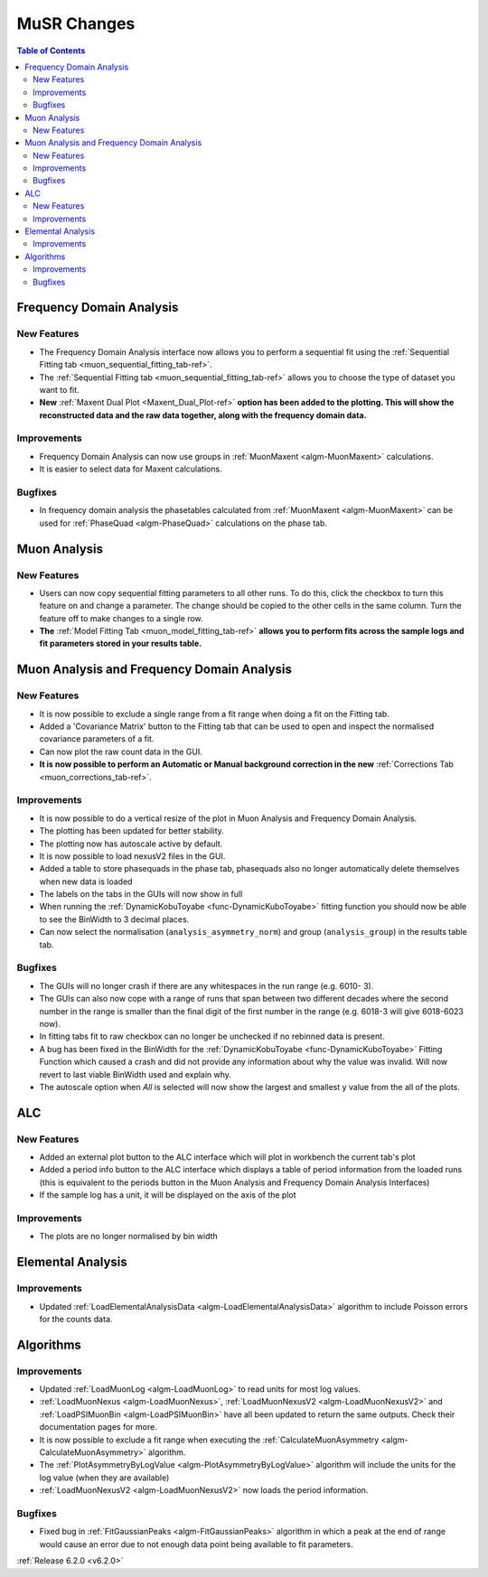 ============
MuSR Changes
============

.. contents:: Table of Contents
   :local:

Frequency Domain Analysis
-------------------------

New Features
############

- The Frequency Domain Analysis interface now allows you to perform a sequential fit using the :ref:`Sequential Fitting tab <muon_sequential_fitting_tab-ref>`.
- The :ref:`Sequential Fitting tab <muon_sequential_fitting_tab-ref>` allows you to choose the type of dataset you want to fit.
- **New** :ref:`Maxent Dual Plot <Maxent_Dual_Plot-ref>` **option has been added to the plotting. This will show the reconstructed data and the
  raw data together, along with the frequency domain data.**

.. image::  ../../images/maxent_dual_plot.PNG
   :align: center
   :height: 800px

Improvements
############

- Frequency Domain Analysis can now use groups in :ref:`MuonMaxent <algm-MuonMaxent>` calculations.
- It is easier to select data for Maxent calculations.

Bugfixes
########

- In frequency domain analysis the phasetables calculated from :ref:`MuonMaxent <algm-MuonMaxent>` can be used for
  :ref:`PhaseQuad <algm-PhaseQuad>` calculations on the phase tab.

Muon Analysis
-------------

New Features
############

- Users can now copy sequential fitting parameters to all other runs. To do this, click the checkbox to turn this feature
  on and change a parameter. The change should be copied to the other cells in the same column. Turn the feature off to make
  changes to a single row.
- **The** :ref:`Model Fitting Tab <muon_model_fitting_tab-ref>` **allows you to perform fits across the sample logs and fit parameters stored in your results table.**

.. image::  ../../images/muon_model_fitting_tab.PNG
   :align: center
   :height: 800px


Muon Analysis and Frequency Domain Analysis
-------------------------------------------

New Features
############

- It is now possible to exclude a single range from a fit range when doing a fit on the Fitting tab.
- Added a 'Covariance Matrix' button to the Fitting tab that can be used to open and inspect the normalised covariance parameters of a fit.
- Can now plot the raw count data in the GUI.
- **It is now possible to perform an Automatic or Manual background correction in the new** :ref:`Corrections Tab <muon_corrections_tab-ref>`.

.. image::  ../../images/muon_corrections_tab.PNG
   :align: center
   :height: 800px

Improvements
############

- It is now possible to do a vertical resize of the plot in Muon Analysis and Frequency Domain Analysis.
- The plotting has been updated for better stability.
- The plotting now has autoscale active by default.
- It is now possible to load nexusV2 files in the GUI.
- Added a table to store phasequads in the phase tab, phasequads also no longer automatically delete themselves
  when new data is loaded
- The labels on the tabs in the GUIs will now show in full
- When running the :ref:`DynamicKobuToyabe <func-DynamicKuboToyabe>` fitting function you should now be able to see the BinWidth to 3 decimal places.
- Can now select the normalisation (``analysis_asymmetry_norm``) and group (``analysis_group``) in the results table tab.

Bugfixes
########
- The GUIs will no longer crash if there are any whitespaces in the run range (e.g. 6010- 3).
- The GUIs can also now cope with a range of runs that span between two different decades where the second number
  in the range is smaller than the final digit of the first number in the range (e.g. 6018-3 will give 6018-6023 now).
- In fitting tabs fit to raw checkbox can no longer be unchecked if no rebinned data is present.
- A bug has been fixed in the BinWidth for the :ref:`DynamicKobuToyabe <func-DynamicKuboToyabe>` Fitting Function which caused a crash and did not provide
  any information about why the value was invalid. Will now revert to last viable BinWidth used and explain why.
- The autoscale option when `All` is selected will now show the largest and smallest y value from the all of the plots.

ALC
---

New Features
############

- Added an external plot button to the ALC interface which will plot in workbench the current tab's plot
- Added a period info button to the ALC interface which displays a table of period information from the loaded runs
  (this is equivalent to the periods button in the Muon Analysis and Frequency Domain Analysis Interfaces)
- If the sample log has a unit, it will be displayed on the axis of the plot


Improvements
############
- The plots are no longer normalised by bin width

Elemental Analysis
------------------

Improvements
############
- Updated :ref:`LoadElementalAnalysisData <algm-LoadElementalAnalysisData>` algorithm to include Poisson errors for the counts data.

Algorithms
----------

Improvements
############
- Updated :ref:`LoadMuonLog <algm-LoadMuonLog>` to read units for most log values.
- :ref:`LoadMuonNexus <algm-LoadMuonNexus>`, :ref:`LoadMuonNexusV2 <algm-LoadMuonNexusV2>` and :ref:`LoadPSIMuonBin <algm-LoadPSIMuonBin>`
  have all been updated to return the same outputs. Check their documentation pages for more.
- It is now possible to exclude a fit range when executing the :ref:`CalculateMuonAsymmetry <algm-CalculateMuonAsymmetry>` algorithm.
- The :ref:`PlotAsymmetryByLogValue <algm-PlotAsymmetryByLogValue>` algorithm will include the units for the log value (when they are available)
- :ref:`LoadMuonNexusV2 <algm-LoadMuonNexusV2>` now loads the period information.

Bugfixes
########
- Fixed bug in :ref:`FitGaussianPeaks <algm-FitGaussianPeaks>` algorithm in which a peak at the end of range would cause an error due to not enough data point being available to fit parameters.

:ref:`Release 6.2.0 <v6.2.0>`
